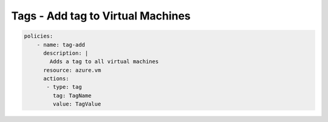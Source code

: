 Tags - Add tag to Virtual Machines
==================================

.. code-block:: yaml

    policies:
        - name: tag-add
          description: |
            Adds a tag to all virtual machines
          resource: azure.vm
          actions:
           - type: tag
             tag: TagName
             value: TagValue

